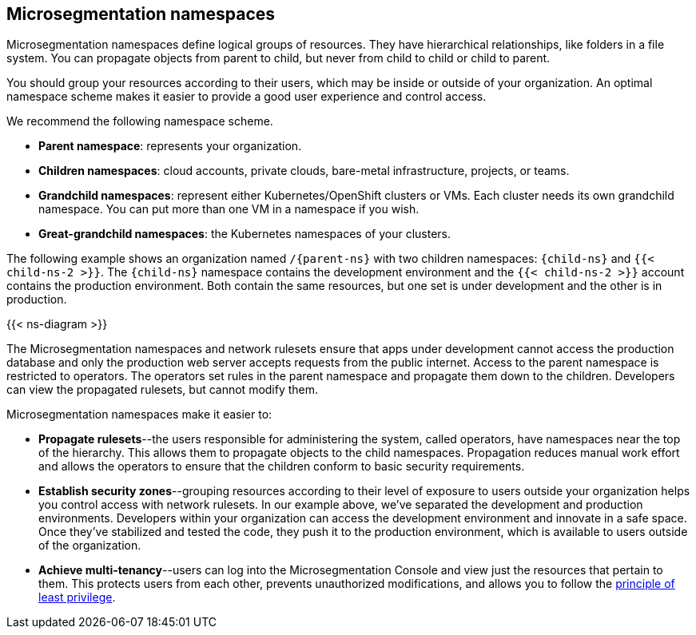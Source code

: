 == Microsegmentation namespaces

//'''
//
//title: Microsegmentation namespaces
//type: single
//url: "/5.0/concepts/namespaces/"
//weight: 50
//menu:
//  5.0:
//    parent: "concepts"
//    identifier: "namespaces"
//canonical: https://docs.aporeto.com/saas/concepts/namespaces/
//
//'''

Microsegmentation namespaces define logical groups of resources.
They have hierarchical relationships, like folders in a file system.
You can propagate objects from parent to child, but never from child to child or child to parent.

You should group your resources according to their users, which may be inside or outside of your organization.
An optimal namespace scheme makes it easier to provide a good user experience and control access.

We recommend the following namespace scheme.

* *Parent namespace*: represents your organization.
* *Children namespaces*: cloud accounts, private clouds, bare-metal infrastructure, projects, or teams.
* *Grandchild namespaces*: represent either Kubernetes/OpenShift clusters or VMs.
Each cluster needs its own grandchild namespace.
You can put more than one VM in a namespace if you wish.
* *Great-grandchild namespaces*: the Kubernetes namespaces of your clusters.

The following example shows an organization named `/{parent-ns}` with two children namespaces: `{child-ns}` and `{{< child-ns-2 >}}`.
The `{child-ns}` namespace contains the development environment and the `{{< child-ns-2 >}}` account contains the production environment.
Both contain the same resources, but one set is under development and the other is in production.

{{< ns-diagram >}}

The Microsegmentation namespaces and network rulesets ensure that apps under development cannot access the production database and only the production web server accepts requests from the public internet.
Access to the parent namespace is restricted to operators.
The operators set rules in the parent namespace and propagate them down to the children.
Developers can view the propagated rulesets, but cannot modify them.

Microsegmentation namespaces make it easier to:

* *Propagate rulesets*--the users responsible for administering the system, called operators, have namespaces near the top of the hierarchy.
This allows them to propagate objects to the child namespaces.
Propagation reduces manual work effort and allows the operators to ensure that the children conform to basic security requirements.
* *Establish security zones*--grouping resources according to their level of exposure to users outside your organization helps you control access with network rulesets.
In our example above, we've separated the development and production environments.
Developers within your organization can access the development environment and innovate in a safe space.
Once they've stabilized and tested the code, they push it to the production environment, which is available to users outside of the organization.
* *Achieve multi-tenancy*--users can log into the Microsegmentation Console and view just the resources that pertain to them.
This protects users from each other, prevents unauthorized modifications, and allows you to follow the https://csrc.nist.gov/glossary/term/least_privilege[principle of least privilege].
